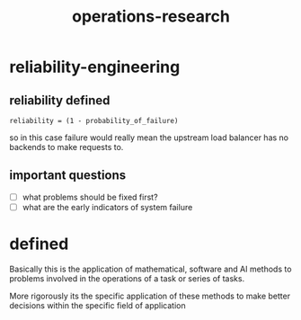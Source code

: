 # _*_ mode:org _*_
#+TITLE: operations-research
#+STARTUP: indent
#+OPTIONS: toc:nil


* reliability-engineering

** reliability defined
   #+BEGIN_EXAMPLE
   reliability = (1 - probability_of_failure)
   #+END_EXAMPLE
   so in this case failure would really mean the upstream load
   balancer has no backends to make requests to.

** important questions
   - [ ] what problems should be fixed first?
   - [ ] what are the early indicators of system failure






* defined

Basically this is the application of mathematical, software and AI
methods to problems involved in the operations of a task or series of
tasks.

More rigorously its the specific application of these methods to make
better decisions within the specific field of application


















 # Local Variables:
 # eval: (wiki-mode)
 # End:
